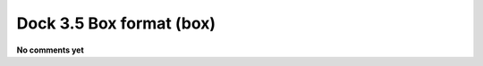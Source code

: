 .. _Dock_3.5_Box_format:

Dock 3.5 Box format (box)
=========================

**No comments yet**

